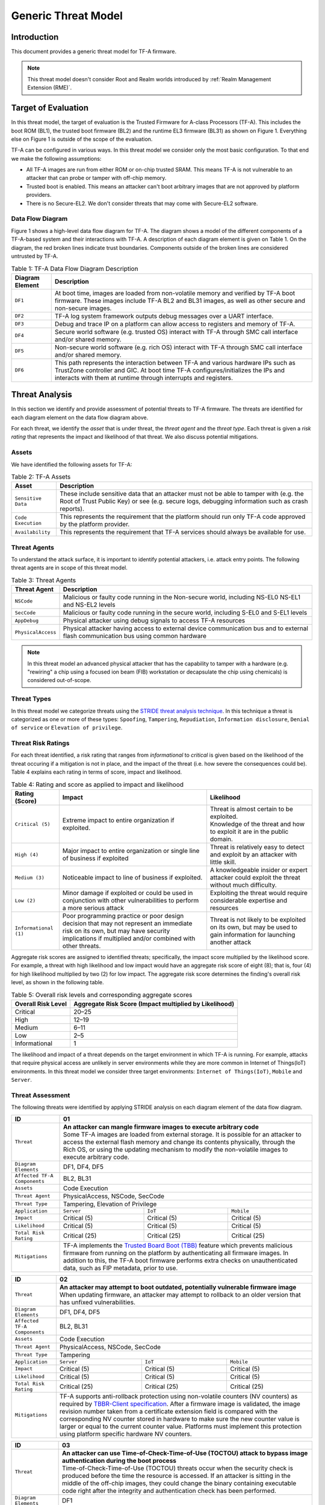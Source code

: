 Generic Threat Model
********************

************************
Introduction
************************
This document provides a generic threat model for TF-A firmware.

.. note::

 This threat model doesn't consider Root and Realm worlds introduced by
 :ref:`Realm Management Extension (RME)`.

************************
Target of Evaluation
************************
In this threat model, the target of evaluation is the Trusted
Firmware for A-class Processors (TF-A). This includes the boot ROM (BL1),
the trusted boot firmware (BL2) and the runtime EL3 firmware (BL31) as
shown on Figure 1. Everything else on Figure 1 is outside of the scope of
the evaluation.

TF-A can be configured in various ways. In this threat model we consider
only the most basic configuration. To that end we make the following
assumptions:

- All TF-A images are run from either ROM or on-chip trusted SRAM. This means
  TF-A is not vulnerable to an attacker that can probe or tamper with off-chip
  memory.

- Trusted boot is enabled. This means an attacker can't boot arbitrary images
  that are not approved by platform providers.

- There is no Secure-EL2. We don't consider threats that may come with
  Secure-EL2 software.

Data Flow Diagram
======================
Figure 1 shows a high-level data flow diagram for TF-A. The diagram
shows a model of the different components of a TF-A-based system and
their interactions with TF-A. A description of each diagram element
is given on Table 1. On the diagram, the red broken lines indicate
trust boundaries. Components outside of the broken lines
are considered untrusted by TF-A.

.. uml:: ../resources/diagrams/plantuml/tfa_dfd.puml
  :caption: Figure 1: TF-A Data Flow Diagram

.. table:: Table 1: TF-A Data Flow Diagram Description

  +-----------------+--------------------------------------------------------+
  | Diagram Element | Description                                            |
  +=================+========================================================+
  |       ``DF1``   | | At boot time, images are loaded from non-volatile    |
  |                 |   memory and verified by TF-A boot firmware. These     |
  |                 |   images include TF-A BL2 and BL31 images, as well as  |
  |                 |   other secure and non-secure images.                  |
  +-----------------+--------------------------------------------------------+
  |       ``DF2``   | | TF-A log system framework outputs debug messages     |
  |                 |   over a UART interface.                               |
  +-----------------+--------------------------------------------------------+
  |       ``DF3``   | | Debug and trace IP on a platform can allow access    |
  |                 |   to registers and memory of TF-A.                     |
  +-----------------+--------------------------------------------------------+
  |       ``DF4``   | | Secure world software (e.g. trusted OS) interact     |
  |                 |   with TF-A through SMC call interface and/or shared   |
  |                 |   memory.                                              |
  +-----------------+--------------------------------------------------------+
  |       ``DF5``   | | Non-secure world software (e.g. rich OS) interact    |
  |                 |   with TF-A through SMC call interface and/or shared   |
  |                 |   memory.                                              |
  +-----------------+--------------------------------------------------------+
  |       ``DF6``   | | This path represents the interaction between TF-A and|
  |                 |   various hardware IPs such as TrustZone controller    |
  |                 |   and GIC. At boot time TF-A configures/initializes the|
  |                 |   IPs and interacts with them at runtime through       |
  |                 |   interrupts and registers.                            |
  +-----------------+--------------------------------------------------------+


*********************
Threat Analysis
*********************
In this section we identify and provide assessment of potential threats to TF-A
firmware. The threats are identified for each diagram element on the
data flow diagram above.

For each threat, we identify the *asset* that is under threat, the
*threat agent* and the *threat type*. Each threat is given a *risk rating*
that represents the impact and likelihood of that threat. We also discuss
potential mitigations.

Assets
==================
We have identified the following assets for TF-A:

.. table:: Table 2: TF-A Assets

  +--------------------+---------------------------------------------------+
  | Asset              | Description                                       |
  +====================+===================================================+
  | ``Sensitive Data`` | | These include sensitive data that an attacker   |
  |                    |   must not be able to tamper with (e.g. the Root  |
  |                    |   of Trust Public Key) or see (e.g. secure logs,  |
  |                    |   debugging information such as crash reports).   |
  +--------------------+---------------------------------------------------+
  | ``Code Execution`` | | This represents the requirement that the        |
  |                    |   platform should run only TF-A code approved by  |
  |                    |   the platform provider.                          |
  +--------------------+---------------------------------------------------+
  | ``Availability``   | | This represents the requirement that TF-A       |
  |                    |   services should always be available for use.    |
  +--------------------+---------------------------------------------------+

Threat Agents
=====================
To understand the attack surface, it is important to identify potential
attackers, i.e. attack entry points. The following threat agents are
in scope of this threat model.

.. table:: Table 3: Threat Agents

  +-------------------+-------------------------------------------------------+
  | Threat Agent      | Description                                           |
  +===================+=======================================================+
  |   ``NSCode``      | | Malicious or faulty code running in the Non-secure  |
  |                   |   world, including NS-EL0 NS-EL1 and NS-EL2 levels    |
  +-------------------+-------------------------------------------------------+
  |   ``SecCode``     | | Malicious or faulty code running in the secure      |
  |                   |   world, including S-EL0 and S-EL1 levels             |
  +-------------------+-------------------------------------------------------+
  |   ``AppDebug``    | | Physical attacker using  debug signals to access    |
  |                   |   TF-A resources                                      |
  +-------------------+-------------------------------------------------------+
  | ``PhysicalAccess``| | Physical attacker having access to external device  |
  |                   |   communication bus and to external flash             |
  |                   |   communication bus using common hardware             |
  +-------------------+-------------------------------------------------------+

.. note::

  In this threat model an advanced physical attacker that has the capability
  to tamper with a hardware (e.g. "rewiring" a chip using a focused
  ion beam (FIB) workstation or decapsulate the chip using chemicals) is
  considered out-of-scope.

Threat Types
========================
In this threat model we categorize threats using the `STRIDE threat
analysis technique`_. In this technique a threat is categorized as one
or more of these types: ``Spoofing``, ``Tampering``, ``Repudiation``,
``Information disclosure``, ``Denial of service`` or
``Elevation of privilege``.

Threat Risk Ratings
========================
For each threat identified, a risk rating that ranges
from *informational* to *critical* is given based on the likelihood of the
threat occuring if a mitigation is not in place, and the impact of the
threat (i.e. how severe the consequences could be). Table 4 explains each
rating in terms of score, impact and likelihood.

.. table:: Table 4: Rating and score as applied to impact and likelihood

  +-----------------------+-------------------------+---------------------------+
  | **Rating (Score)**    | **Impact**              | **Likelihood**            |
  +=======================+=========================+===========================+
  | ``Critical (5)``      | | Extreme impact to     | | Threat is almost        |
  |                       |   entire organization   |   certain to be exploited.|
  |                       |   if exploited.         |                           |
  |                       |                         | | Knowledge of the threat |
  |                       |                         |   and how to exploit it   |
  |                       |                         |   are in the public       |
  |                       |                         |   domain.                 |
  +-----------------------+-------------------------+---------------------------+
  | ``High (4)``          | | Major impact to entire| | Threat is relatively    |
  |                       |   organization or single|   easy to detect and      |
  |                       |   line of business if   |   exploit by an attacker  |
  |                       |   exploited             |   with little skill.      |
  +-----------------------+-------------------------+---------------------------+
  | ``Medium (3)``        | | Noticeable impact to  | | A knowledgeable insider |
  |                       |   line of business if   |   or expert attacker could|
  |                       |   exploited.            |   exploit the threat      |
  |                       |                         |   without much difficulty.|
  +-----------------------+-------------------------+---------------------------+
  | ``Low (2)``           | | Minor damage if       | | Exploiting the threat   |
  |                       |   exploited or could    |   would require           |
  |                       |   be used in conjunction|   considerable expertise  |
  |                       |   with other            |   and resources           |
  |                       |   vulnerabilities to    |                           |
  |                       |   perform a more serious|                           |
  |                       |   attack                |                           |
  +-----------------------+-------------------------+---------------------------+
  | ``Informational (1)`` | | Poor programming      | | Threat is not likely    |
  |                       |   practice or poor      |   to be exploited on its  |
  |                       |   design decision that  |   own, but may be used to |
  |                       |   may not represent an  |   gain information for    |
  |                       |   immediate risk on its |   launching another       |
  |                       |   own, but may have     |   attack                  |
  |                       |   security implications |                           |
  |                       |   if multiplied and/or  |                           |
  |                       |   combined with other   |                           |
  |                       |   threats.              |                           |
  +-----------------------+-------------------------+---------------------------+

Aggregate risk scores are assigned to identified threats;
specifically, the impact score multiplied by the likelihood score.
For example, a threat with high likelihood and low impact would have an
aggregate risk score of eight (8); that is, four (4) for high likelihood
multiplied by two (2) for low impact. The aggregate risk score determines
the finding's overall risk level, as shown in the following table.

.. table:: Table 5: Overall risk levels and corresponding aggregate scores

  +---------------------+-----------------------------------+
  | Overall Risk Level  | Aggregate Risk Score              |
  |                     | (Impact multiplied by Likelihood) |
  +=====================+===================================+
  | Critical            | 20–25                             |
  +---------------------+-----------------------------------+
  | High                | 12–19                             |
  +---------------------+-----------------------------------+
  | Medium              | 6–11                              |
  +---------------------+-----------------------------------+
  | Low                 | 2–5                               |
  +---------------------+-----------------------------------+
  | Informational       | 1                                 |
  +---------------------+-----------------------------------+

The likelihood and impact of a threat depends on the
target environment in which TF-A is running. For example, attacks
that require physical access are unlikely in server environments while
they are more common in Internet of Things(IoT) environments.
In this threat model we consider three target environments:
``Internet of Things(IoT)``, ``Mobile`` and ``Server``.

Threat Assessment
============================
The following threats were identified by applying STRIDE analysis on
each diagram element of the data flow diagram.

+------------------------+----------------------------------------------------+
| ID                     | 01                                                 |
+========================+====================================================+
| ``Threat``             | | **An attacker can mangle firmware images to      |
|                        |   execute arbitrary code**                         |
|                        |                                                    |
|                        | | Some TF-A images are loaded from external        |
|                        |   storage. It is possible for an attacker to access|
|                        |   the external flash memory and change its contents|
|                        |   physically, through the Rich OS, or using the    |
|                        |   updating mechanism to modify the non-volatile    |
|                        |   images to execute arbitrary code.                |
+------------------------+----------------------------------------------------+
| ``Diagram Elements``   | DF1, DF4, DF5                                      |
+------------------------+----------------------------------------------------+
| ``Affected TF-A        | BL2, BL31                                          |
| Components``           |                                                    |
+------------------------+----------------------------------------------------+
| ``Assets``             | Code Execution                                     |
+------------------------+----------------------------------------------------+
| ``Threat Agent``       | PhysicalAccess, NSCode, SecCode                    |
+------------------------+----------------------------------------------------+
| ``Threat Type``        | Tampering, Elevation of Privilege                  |
+------------------------+------------------+-----------------+---------------+
| ``Application``        | ``Server``       | ``IoT``         | ``Mobile``    |
+------------------------+------------------+-----------------+---------------+
| ``Impact``             | Critical (5)     | Critical (5)    | Critical (5)  |
+------------------------+------------------+-----------------+---------------+
| ``Likelihood``         | Critical (5)     | Critical (5)    | Critical (5)  |
+------------------------+------------------+-----------------+---------------+
| ``Total Risk Rating``  | Critical (25)    | Critical (25)   | Critical (25) |
+------------------------+------------------+-----------------+---------------+
| ``Mitigations``        | | TF-A implements the `Trusted Board Boot (TBB)`_  |
|                        |   feature which prevents malicious firmware from   |
|                        |   running on the platform by authenticating all    |
|                        |   firmware images. In addition to this, the TF-A   |
|                        |   boot firmware performs extra checks on           |
|                        |   unauthenticated data, such as FIP metadata, prior|
|                        |   to use.                                          |
+------------------------+----------------------------------------------------+

+------------------------+----------------------------------------------------+
| ID                     | 02                                                 |
+========================+====================================================+
| ``Threat``             | | **An attacker may attempt to boot outdated,      |
|                        |   potentially vulnerable firmware image**          |
|                        |                                                    |
|                        | | When updating firmware, an attacker may attempt  |
|                        |   to rollback to an older version that has unfixed |
|                        |   vulnerabilities.                                 |
+------------------------+----------------------------------------------------+
| ``Diagram Elements``   | DF1, DF4, DF5                                      |
+------------------------+----------------------------------------------------+
| ``Affected TF-A        | BL2, BL31                                          |
| Components``           |                                                    |
+------------------------+----------------------------------------------------+
| ``Assets``             | Code Execution                                     |
+------------------------+----------------------------------------------------+
| ``Threat Agent``       | PhysicalAccess, NSCode, SecCode                    |
+------------------------+----------------------------------------------------+
| ``Threat Type``        | Tampering                                          |
+------------------------+------------------+-----------------+---------------+
| ``Application``        | ``Server``       | ``IoT``         | ``Mobile``    |
+------------------------+------------------+-----------------+---------------+
| ``Impact``             | Critical (5)     | Critical (5)    | Critical (5)  |
+------------------------+------------------+-----------------+---------------+
| ``Likelihood``         | Critical (5)     | Critical (5)    | Critical (5)  |
+------------------------+------------------+-----------------+---------------+
| ``Total Risk Rating``  | Critical (25)    | Critical (25)   | Critical (25) |
+------------------------+------------------+-----------------+---------------+
| ``Mitigations``        | | TF-A supports anti-rollback protection using     |
|                        |   non-volatile counters (NV counters) as required  |
|                        |   by `TBBR-Client specification`_. After a firmware|
|                        |   image is validated, the image revision number    |
|                        |   taken from a certificate extension field is      |
|                        |   compared with the corresponding NV counter stored|
|                        |   in hardware to make sure the new counter value is|
|                        |   larger or equal to the current counter value.    |
|                        |   Platforms must implement this protection using   |
|                        |   platform specific hardware NV counters.          |
+------------------------+----------------------------------------------------+

+------------------------+-------------------------------------------------------+
| ID                     | 03                                                    |
+========================+=======================================================+
| ``Threat``             | |  **An attacker can use Time-of-Check-Time-of-Use    |
|                        |   (TOCTOU) attack to bypass image authentication      |
|                        |   during the boot process**                           |
|                        |                                                       |
|                        | | Time-of-Check-Time-of-Use (TOCTOU) threats occur    |
|                        |   when the security check is produced before the time |
|                        |   the resource is accessed. If an attacker is sitting |
|                        |   in the middle of the off-chip images, they could    |
|                        |   change the binary containing executable code right  |
|                        |   after the integrity and authentication check has    |
|                        |   been performed.                                     |
+------------------------+-------------------------------------------------------+
| ``Diagram Elements``   | DF1                                                   |
+------------------------+-------------------------------------------------------+
| ``Affected TF-A        | BL1, BL2                                              |
| Components``           |                                                       |
+------------------------+-------------------------------------------------------+
| ``Assets``             | Code Execution, Sensitive Data                        |
+------------------------+-------------------------------------------------------+
| ``Threat Agent``       | PhysicalAccess                                        |
+------------------------+-------------------------------------------------------+
| ``Threat Type``        | Elevation of Privilege                                |
+------------------------+---------------------+-----------------+---------------+
| ``Application``        | ``Server``          | ``IoT``         | ``Mobile``    |
+------------------------+---------------------+-----------------+---------------+
| ``Impact``             | N/A                 | Critical (5)    | Critical (5)  |
+------------------------+---------------------+-----------------+---------------+
| ``Likelihood``         | N/A                 | Medium (3)      | Medium (3)    |
+------------------------+---------------------+-----------------+---------------+
| ``Total Risk Rating``  | N/A                 | High (15)       | High (15)     |
+------------------------+---------------------+-----------------+---------------+
| ``Mitigations``        | | TF-A boot firmware copies image to on-chip          |
|                        |   memory before authenticating an image.              |
+------------------------+-------------------------------------------------------+

+------------------------+-------------------------------------------------------+
| ID                     | 04                                                    |
+========================+=======================================================+
| ``Threat``             | | **An attacker with physical access can execute      |
|                        |   arbitrary image by bypassing the signature          |
|                        |   verification stage using glitching techniques**     |
|                        |                                                       |
|                        | | Glitching (Fault injection) attacks attempt to put  |
|                        |   a hardware into a undefined state by manipulating an|
|                        |   environmental variable such as power supply.        |
|                        |                                                       |
|                        | | TF-A relies on a chain of trust that starts with the|
|                        |   ROTPK, which is the key stored inside the chip and  |
|                        |   the root of all validation processes. If an attacker|
|                        |   can break this chain of trust, they could execute   |
|                        |   arbitrary code on the device. This could be         |
|                        |   achieved with physical access to the device by      |
|                        |   attacking the normal execution flow of the          |
|                        |   process using glitching techniques that target      |
|                        |   points where the image is validated against the     |
|                        |   signature.                                          |
+------------------------+-------------------------------------------------------+
| ``Diagram Elements``   | DF1                                                   |
+------------------------+-------------------------------------------------------+
| ``Affected TF-A        | BL1, BL2                                              |
| Components``           |                                                       |
+------------------------+-------------------------------------------------------+
| ``Assets``             | Code Execution                                        |
+------------------------+-------------------------------------------------------+
| ``Threat Agent``       | PhysicalAccess                                        |
+------------------------+-------------------------------------------------------+
| ``Threat Type``        | Tampering, Elevation of Privilege                     |
+------------------------+---------------------+-----------------+---------------+
| ``Application``        | ``Server``          | ``IoT``         | ``Mobile``    |
+------------------------+---------------------+-----------------+---------------+
| ``Impact``             | N/A                 | Critical (5)    | Critical (5)  |
+------------------------+---------------------+-----------------+---------------+
| ``Likelihood``         | N/A                 | Medium (3)      | Medium (3)    |
+------------------------+---------------------+-----------------+---------------+
| ``Total Risk Rating``  | N/A                 | High (15)       | High (15)     |
+------------------------+---------------------+-----------------+---------------+
| ``Mitigations``        | | The most effective mitigation is adding glitching   |
|                        |   detection and mitigation circuit at the hardware    |
|                        |   level. However, software techniques,                |
|                        |   such as adding redundant checks when performing     |
|                        |   conditional branches that are security sensitive,   |
|                        |   can be used to harden TF-A against such attacks.    |
|                        |   **At the moment TF-A doesn't implement such         |
|                        |   mitigations.**                                      |
+------------------------+-------------------------------------------------------+

+------------------------+---------------------------------------------------+
| ID                     | 05                                                |
+========================+===================================================+
| ``Threat``             | | **Information leak via UART logs such as        |
|                        |   crashes**                                       |
|                        |                                                   |
|                        | | During the development stages of software it is |
|                        |   common to include crash reports with detailed   |
|                        |   information of the CPU state including current  |
|                        |   values of the registers, privilege level and    |
|                        |   stack dumps. This information is useful when    |
|                        |   debugging problems before releasing the         |
|                        |   production version, but it could be used by an  |
|                        |   attacker to develop a working exploit if left   |
|                        |   in the production version.                      |
+------------------------+---------------------------------------------------+
| ``Diagram Elements``   | DF2                                               |
+------------------------+---------------------------------------------------+
| ``Affected TF-A        | BL1, BL2, BL31                                    |
| Components``           |                                                   |
+------------------------+---------------------------------------------------+
| ``Assets``             | Sensitive Data                                    |
+------------------------+---------------------------------------------------+
| ``Threat Agent``       | AppDebug                                          |
+------------------------+---------------------------------------------------+
| ``Threat Type``        | Information Disclosure                            |
+------------------------+------------------+----------------+---------------+
| ``Application``        | ``Server``       | ``IoT``        | ``Mobile``    |
+------------------------+------------------+----------------+---------------+
| ``Impact``             | N/A              | Low (2)        | Low (2)       |
+------------------------+------------------+----------------+---------------+
| ``Likelihood``         | N/A              | High (4)       | High (4)      |
+------------------------+------------------+----------------+---------------+
| ``Total Risk Rating``  | N/A              | Medium (8)     | Medium (8)    |
+------------------------+------------------+----------------+---------------+
| ``Mitigations``        | | In TF-A, crash reporting is only enabled for    |
|                        |   debug builds by default. Alternatively, the log |
|                        |   level can be tuned at build time (from verbose  |
|                        |   to no output at all), independently of the      |
|                        |   build type.                                     |
+------------------------+---------------------------------------------------+

+------------------------+----------------------------------------------------+
| ID                     | 06                                                 |
+========================+====================================================+
| ``Threat``             | | **An attacker can read sensitive data and        |
|                        |   execute arbitrary code through the external      |
|                        |   debug and trace interface**                      |
|                        |                                                    |
|                        | | Arm processors include hardware-assisted debug   |
|                        |   and trace features that can be controlled without|
|                        |   the need for software operating on the platform. |
|                        |   If left enabled without authentication, this     |
|                        |   feature can be used by an attacker to inspect and|
|                        |   modify TF-A registers and memory allowing the    |
|                        |   attacker to read sensitive data and execute      |
|                        |   arbitrary code.                                  |
+------------------------+----------------------------------------------------+
| ``Diagram Elements``   | DF3                                                |
+------------------------+----------------------------------------------------+
| ``Affected TF-A        | BL1, BL2, BL31                                     |
| Components``           |                                                    |
+------------------------+----------------------------------------------------+
| ``Assets``             | Code Execution, Sensitive Data                     |
+------------------------+----------------------------------------------------+
| ``Threat Agent``       | AppDebug                                           |
+------------------------+----------------------------------------------------+
| ``Threat Type``        | Tampering, Information Disclosure,                 |
|                        | Elevation of privilege                             |
+------------------------+------------------+---------------+-----------------+
| ``Application``        | ``Server``       | ``IoT``       | ``Mobile``      |
+------------------------+------------------+---------------+-----------------+
| ``Impact``             | N/A              | High (4)      | High (4)        |
+------------------------+------------------+---------------+-----------------+
| ``Likelihood``         | N/A              | Critical (5)  | Critical (5)    |
+------------------------+------------------+---------------+-----------------+
| ``Total Risk Rating``  | N/A              | Critical (20) | Critical (20)   |
+------------------------+------------------+---------------+-----------------+
| ``Mitigations``        | | Configuration of debug and trace capabilities is |
|                        |   platform specific. Therefore, platforms must     |
|                        |   disable the debug and trace capability for       |
|                        |   production releases or enable proper debug       |
|                        |   authentication as recommended by [`DEN0034`_].   |
+------------------------+----------------------------------------------------+

+------------------------+------------------------------------------------------+
| ID                     | 07                                                   |
+========================+======================================================+
| ``Threat``             | | **An attacker can perform a denial-of-service      |
|                        |   attack by using a broken SMC call that causes the  |
|                        |   system to reboot or enter into unknown state.**    |
|                        |                                                      |
|                        | | Secure and non-secure clients access TF-A services |
|                        |   through SMC calls. Malicious code can attempt to   |
|                        |   place the TF-A runtime into an inconsistent state  |
|                        |   by calling unimplemented SMC call or by passing    |
|                        |   invalid arguments.                                 |
+------------------------+------------------------------------------------------+
| ``Diagram Elements``   | DF4, DF5                                             |
+------------------------+------------------------------------------------------+
| ``Affected TF-A        | BL31                                                 |
| Components``           |                                                      |
+------------------------+------------------------------------------------------+
| ``Assets``             | Availability                                         |
+------------------------+------------------------------------------------------+
| ``Threat Agent``       | NSCode, SecCode                                      |
+------------------------+------------------------------------------------------+
| ``Threat Type``        | Denial of Service                                    |
+------------------------+-------------------+----------------+-----------------+
| ``Application``        | ``Server``        | ``IoT``        | ``Mobile``      |
+------------------------+-------------------+----------------+-----------------+
| ``Impact``             | Medium (3)        | Medium (3)     | Medium (3)      |
+------------------------+-------------------+----------------+-----------------+
| ``Likelihood``         | High (4)          | High (4)       | High (4)        |
+------------------------+-------------------+----------------+-----------------+
| ``Total Risk Rating``  | High (12)         | High (12)      | High (12)       |
+------------------------+-------------------+----------------+-----------------+
| ``Mitigations``        | | The generic TF-A code validates SMC function ids   |
|                        |   and arguments before using them.                   |
|                        |   Platforms that implement SiP services must also    |
|                        |   validate SMC call arguments.                       |
+------------------------+------------------------------------------------------+

+------------------------+------------------------------------------------------+
| ID                     | 08                                                   |
+========================+======================================================+
| ``Threat``             | | **Memory corruption due to memory overflows and    |
|                        |   lack of boundary checking when accessing resources |
|                        |   could allow an attacker to execute arbitrary code, |
|                        |   modify some state variable to change the normal    |
|                        |   flow of the program, or leak sensitive             |
|                        |   information**                                      |
|                        |                                                      |
|                        | | Like in other software, the Trusted Firmware has   |
|                        |   multiple points where memory corruption security   |
|                        |   errors can arise. Memory corruption is a dangerous |
|                        |   security issue since it could allow an attacker    |
|                        |   to execute arbitrary code, modify some state       |
|                        |   variable to change the normal flow of the program, |
|                        |   or leak sensitive information.                     |
|                        |                                                      |
|                        | | Some of the errors include integer overflow,       |
|                        |   buffer overflow, incorrect array boundary checks,  |
|                        |   and incorrect error management.                    |
|                        |   Improper use of asserts instead of proper input    |
|                        |   validations might also result in these kinds of    |
|                        |   errors in release builds.                          |
+------------------------+------------------------------------------------------+
| ``Diagram Elements``   | DF4, DF5                                             |
+------------------------+------------------------------------------------------+
| ``Affected TF-A        | BL1, BL2, BL31                                       |
| Components``           |                                                      |
+------------------------+------------------------------------------------------+
| ``Assets``             | Code Execution, Sensitive Data                       |
+------------------------+------------------------------------------------------+
| ``Threat Agent``       | NSCode, SecCode                                      |
+------------------------+------------------------------------------------------+
| ``Threat Type``        | Tampering, Information Disclosure,                   |
|                        | Elevation of Privilege                               |
+------------------------+-------------------+-----------------+----------------+
| ``Application``        | ``Server``        | ``IoT``         | ``Mobile``     |
+------------------------+-------------------+-----------------+----------------+
| ``Impact``             | Critical (5)      | Critical (5)    | Critical (5)   |
+------------------------+-------------------+-----------------+----------------+
| ``Likelihood``         | Medium (3         | Medium (3)      | Medium (3)     |
+------------------------+-------------------+-----------------+----------------+
| ``Total Risk Rating``  | High (15)         | High (15)       | High (15)      |
+------------------------+-------------------+-----------------+----------------+
| ``Mitigations``        | | TF-A uses a combination of manual code reviews and |
|                        |   automated program analysis and testing to detect   |
|                        |   and fix memory corruption bugs. All TF-A code      |
|                        |   including platform code go through manual code     |
|                        |   reviews. Additionally, static code analysis is     |
|                        |   performed using Coverity Scan on all TF-A code.    |
|                        |   The code is also tested  with                      |
|                        |   `Trusted Firmware-A Tests`_ on Juno and FVP        |
|                        |   platforms.                                         |
|                        |                                                      |
|                        | | Data received from normal world, such as addresses |
|                        |   and sizes identifying memory regions, are          |
|                        |   sanitized before being used. These security checks |
|                        |   make sure that the normal world software does not  |
|                        |   access memory beyond its limit.                    |
|                        |                                                      |
|                        | | By default *asserts* are only used to check for    |
|                        |   programming errors in debug builds. Other types of |
|                        |   errors are handled through condition checks that   |
|                        |   remain enabled in release builds. See              |
|                        |   `TF-A error handling policy`_. TF-A provides an    |
|                        |   option to use *asserts* in release builds, however |
|                        |   we recommend using proper runtime checks instead   |
|                        |   of relying on asserts in release builds.           |
+------------------------+------------------------------------------------------+

+------------------------+------------------------------------------------------+
| ID                     | 09                                                   |
+========================+======================================================+
| ``Threat``             | | **Improperly handled SMC calls can leak register   |
|                        |   contents**                                         |
|                        |                                                      |
|                        | | When switching between secure and non-secure       |
|                        |   states, register contents of Secure world or       |
|                        |   register contents of other normal world clients    |
|                        |   can be leaked.                                     |
+------------------------+------------------------------------------------------+
| ``Diagram Elements``   | DF5                                                  |
+------------------------+------------------------------------------------------+
| ``Affected TF-A        | BL31                                                 |
| Components``           |                                                      |
+------------------------+------------------------------------------------------+
| ``Assets``             | Sensitive Data                                       |
+------------------------+------------------------------------------------------+
| ``Threat Agent``       | NSCode                                               |
+------------------------+------------------------------------------------------+
| ``Threat Type``        | Information Disclosure                               |
+------------------------+-------------------+----------------+-----------------+
| ``Application``        | ``Server``        | ``IoT``        | ``Mobile``      |
+------------------------+-------------------+----------------+-----------------+
| ``Impact``             | Medium (3)        | Medium (3)     | Medium (3)      |
+------------------------+-------------------+----------------+-----------------+
| ``Likelihood``         | High (4)          | High (4)       | High (4)        |
+------------------------+-------------------+----------------+-----------------+
| ``Total Risk Rating``  | High (12)         | High (12)      | High (12)       |
+------------------------+-------------------+----------------+-----------------+
| ``Mitigations``        | | TF-A saves and restores registers                  |
|                        |   by default when switching contexts. Build options  |
|                        |   are also provided to save/restore additional       |
|                        |   registers such as floating-point registers.        |
+------------------------+------------------------------------------------------+

+------------------------+-----------------------------------------------------+
| ID                     | 10                                                  |
+========================+=====================================================+
| ``Threat``             | | **SMC calls can leak sensitive information from   |
|                        |   TF-A memory via microarchitectural side channels**|
|                        |                                                     |
|                        | | Microarchitectural side-channel attacks such as   |
|                        |   `Spectre`_ can be used to leak data across        |
|                        |   security boundaries. An attacker might attempt to |
|                        |   use this kind of attack to leak sensitive         |
|                        |   data from TF-A memory.                            |
+------------------------+-----------------------------------------------------+
| ``Diagram Elements``   | DF4, DF5                                            |
+------------------------+-----------------------------------------------------+
| ``Affected TF-A        | BL31                                                |
| Components``           |                                                     |
+------------------------+-----------------------------------------------------+
| ``Assets``             | Sensitive Data                                      |
+------------------------+-----------------------------------------------------+
| ``Threat Agent``       | SecCode, NSCode                                     |
+------------------------+-----------------------------------------------------+
| ``Threat Type``        | Information Disclosure                              |
+------------------------+-------------------+----------------+----------------+
| ``Application``        | ``Server``        | ``IoT``        | ``Mobile``     |
+------------------------+-------------------+----------------+----------------+
| ``Impact``             | Medium (3)        | Medium (3)     | Medium (3)     |
+------------------------+-------------------+----------------+----------------+
| ``Likelihood``         | Medium (3)        | Medium (3)     | Medium (3)     |
+------------------------+-------------------+----------------+----------------+
| ``Total Risk Rating``  | Medium (9)        | Medium (9)     | Medium (9)     |
+------------------------+-------------------+----------------+----------------+
| ``Mitigations``        | | TF-A implements software mitigations for Spectre  |
|                        |   type attacks as recommended by `Cache Speculation |
|                        |   Side-channels`_ for the generic code. SiPs should |
|                        |   implement similar mitigations for code that is    |
|                        |   deemed to be vulnerable to such attacks.          |
+------------------------+-----------------------------------------------------+

+------------------------+----------------------------------------------------+
| ID                     | 11                                                 |
+========================+====================================================+
| ``Threat``             | | **Misconfiguration of the Memory Management Unit |
|                        |   (MMU) may allow a normal world software to       |
|                        |   access sensitive data or execute arbitrary       |
|                        |   code**                                           |
|                        |                                                    |
|                        | | A misconfiguration of the MMU could              |
|                        |   lead to an open door for software running in the |
|                        |   normal world to access sensitive data or even    |
|                        |   execute code if the proper security mechanisms   |
|                        |   are not in place.                                |
+------------------------+----------------------------------------------------+
| ``Diagram Elements``   | DF5, DF6                                           |
+------------------------+----------------------------------------------------+
| ``Affected TF-A        | BL1, BL2, BL31                                     |
| Components``           |                                                    |
+------------------------+----------------------------------------------------+
| ``Assets``             | Sensitive Data, Code execution                     |
+------------------------+----------------------------------------------------+
| ``Threat Agent``       | NSCode                                             |
+------------------------+----------------------------------------------------+
| ``Threat Type``        | Information Disclosure, Elevation of Privilege     |
+------------------------+-----------------+-----------------+----------------+
| ``Application``        | ``Server``      | ``IoT``         | ``Mobile``     |
+------------------------+-----------------+-----------------+----------------+
| ``Impact``             | Critical (5)    | Critical (5)    | Critical (5)   |
+------------------------+-----------------+-----------------+----------------+
| ``Likelihood``         | High (4)        | High (4)        | High (4)       |
+------------------------+-----------------+-----------------+----------------+
| ``Total Risk Rating``  | Critical (20)   | Critical (20)   | Critical (20)  |
+------------------------+-----------------+-----------------+----------------+
| ``Mitigations``        | | In TF-A, configuration of the MMU is done        |
|                        |   through a translation tables library. The        |
|                        |   library provides APIs to define memory regions   |
|                        |   and assign attributes including memory types and |
|                        |   access permissions. Memory configurations are    |
|                        |   platform specific, therefore platforms need make |
|                        |   sure the correct attributes are assigned to      |
|                        |   memory regions. When assigning access            |
|                        |   permissions, principle of least privilege ought  |
|                        |   to be enforced, i.e. we should not grant more    |
|                        |   privileges than strictly needed, e.g. code       |
|                        |   should be read-only executable, RO data should   |
|                        |   be read-only XN, and so on.                      |
+------------------------+----------------------------------------------------+

+------------------------+-----------------------------------------------------+
| ID                     | 12                                                  |
+========================+=====================================================+
| ``Threat``             | | **Incorrect configuration of Performance Monitor  |
|                        |   Unit (PMU) counters can allow an attacker to      |
|                        |   mount side-channel attacks using information      |
|                        |   exposed by the counters**                         |
|                        |                                                     |
|                        | | Non-secure software can configure PMU registers   |
|                        |   to count events at any exception level and in     |
|                        |   both Secure and Non-secure states. This allows    |
|                        |   a Non-secure software (or a lower-level Secure    |
|                        |   software) to potentially  carry out               |
|                        |   side-channel timing attacks against TF-A.         |
+------------------------+-----------------------------------------------------+
| ``Diagram Elements``   | DF5, DF6                                            |
+------------------------+-----------------------------------------------------+
| ``Affected TF-A        | BL31                                                |
| Components``           |                                                     |
+------------------------+-----------------------------------------------------+
| ``Assets``             | Sensitive Data                                      |
+------------------------+-----------------------------------------------------+
| ``Threat Agent``       | NSCode                                              |
+------------------------+-----------------------------------------------------+
| ``Threat Type``        | Information Disclosure                              |
+------------------------+-------------------+----------------+----------------+
| ``Impact``             | Medium (3)        | Medium (3)     | Medium (3)     |
+------------------------+-------------------+----------------+----------------+
| ``Likelihood``         | Low (2)           | Low (2)        | Low (2)        |
+------------------------+-------------------+----------------+----------------+
| ``Total Risk Rating``  | Medium (6)        | Medium (6)     | Medium (6)     |
+------------------------+-------------------+----------------+----------------+
| ``Mitigations``        | | TF-A follows mitigation strategies as described   |
|                        |   in `Secure Development Guidelines`_. General      |
|                        |   events and cycle counting in the Secure world is  |
|                        |   prohibited by default when applicable. However,   |
|                        |   on some implementations (e.g. PMUv3) Secure world |
|                        |   event counting depends on external debug interface|
|                        |   signals, i.e. Secure world event counting is      |
|                        |   enabled if external debug is enabled.             |
|                        |   Configuration of debug signals is platform        |
|                        |   specific, therefore platforms need to make sure   |
|                        |   that external debug is disabled in production or  |
|                        |   proper debug authentication is in place.          |
+------------------------+-----------------------------------------------------+

--------------

*Copyright (c) 2021, Arm Limited. All rights reserved.*


.. _STRIDE threat analysis technique: https://docs.microsoft.com/en-us/azure/security/develop/threat-modeling-tool-threats#stride-model
.. _DEN0034: https://developer.arm.com/documentation/den0034/latest
.. _Cache Speculation Side-channels: https://developer.arm.com/support/arm-security-updates/speculative-processor-vulnerability
.. _Spectre: https://developer.arm.com/support/arm-security-updates/speculative-processor-vulnerability
.. _TBBR-Client specification: https://developer.arm.com/documentation/den0006/d/
.. _Trusted Board Boot (TBB): https://trustedfirmware-a.readthedocs.io/en/latest/design/trusted-board-boot.html
.. _TF-A error handling policy: https://trustedfirmware-a.readthedocs.io/en/latest/process/coding-guidelines.html#error-handling-and-robustness
.. _Secure Development Guidelines: https://trustedfirmware-a.readthedocs.io/en/latest/process/security-hardening.html#secure-development-guidelines
.. _Trusted Firmware-A Tests: https://git.trustedfirmware.org/TF-A/tf-a-tests.git/about/
